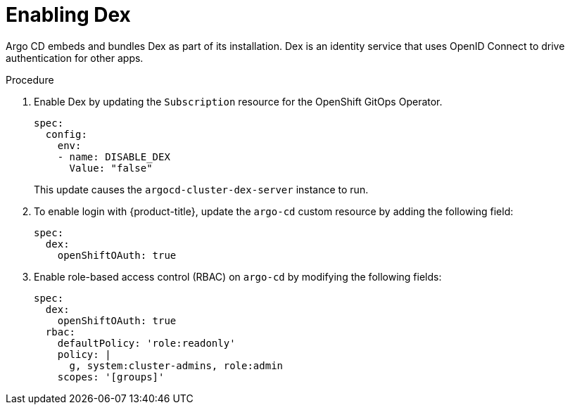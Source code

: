 // Module is included in the following assemblies:
//
// * configuring-sso-for-argo-cd-on-openshift

[id="enabling-dex_{context}"]
= Enabling Dex

[role="_abstract"]
Argo CD embeds and bundles Dex as part of its installation. Dex is an identity service that uses OpenID Connect to drive authentication for other apps.

.Procedure

. Enable Dex by updating the `Subscription` resource for the OpenShift GitOps Operator.
+
[source,yaml]
----
spec:
  config:
    env:
    - name: DISABLE_DEX
      Value: "false"
----
+
This update causes the `argocd-cluster-dex-server` instance to run.

. To enable login with {product-title}, update the `argo-cd` custom resource by adding the following field: 
+
[source,yaml]
----
spec:
  dex:
    openShiftOAuth: true
----

. Enable role-based access control (RBAC) on `argo-cd` by modifying the following fields:
+
[source,yaml]
----
spec:
  dex:
    openShiftOAuth: true
  rbac:
    defaultPolicy: 'role:readonly'
    policy: |
      g, system:cluster-admins, role:admin
    scopes: '[groups]'
----
